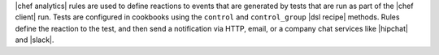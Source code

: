 .. The contents of this file are included in multiple topics.
.. This file should not be changed in a way that hinders its ability to appear in multiple documentation sets.


|chef analytics| rules are used to define reactions to events that are generated by tests that are run as part of the |chef client| run. Tests are configured in cookbooks using the ``control`` and ``control_group`` |dsl recipe| methods. Rules define the reaction to the test, and then send a notification via HTTP, email, or a company chat services like |hipchat| and |slack|.
